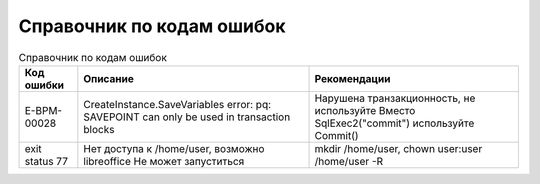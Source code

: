 Справочник по кодам ошибок
================================

.. list-table:: Справочник по кодам ошибок
     :header-rows: 1

     * - Код ошибки
       - Описание
       - Рекомендации
     * - E-BPM-00028
       - CreateInstance.SaveVariables error: pq: SAVEPOINT can only be used in transaction blocks
       - Нарушена транзакционность, не используйте Вместо SqlExec2("commit") используйте Commit()
     * - exit status 77
       - Нет доступа к /home/user, возможно libreoffice Не может запуститься
       - mkdir /home/user, chown user:user /home/user -R

